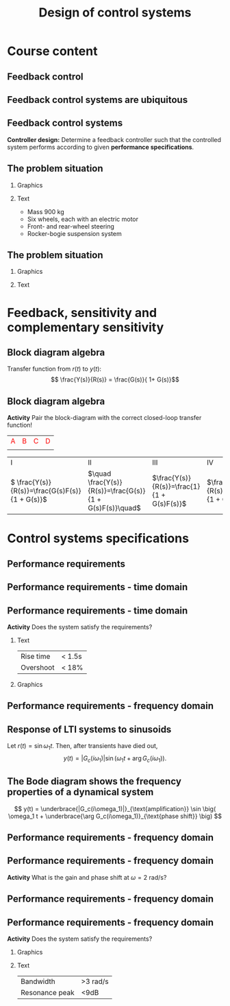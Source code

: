 #+OPTIONS: toc:nil
# #+LaTeX_CLASS: koma-article 

#+LATEX_CLASS: beamer
#+LATEX_CLASS_OPTIONS: [presentation,aspectratio=169, usenames, dvipsnames]
#+OPTIONS: H:2

#+LaTex_HEADER: \usepackage{khpreamble}
#+LaTex_HEADER: \usepackage{amssymb}
#+LaTex_HEADER: \usepgfplotslibrary{groupplots}

#+LaTex_HEADER: \newcommand*{\shift}{\operatorname{q}}
#+LaTex_HEADER:   \definecolor{ppc}{rgb}{0.1,0.1,0.6}
#+LaTex_HEADER:   \definecolor{iic}{rgb}{0.6,0.1,0.1}
#+LaTex_HEADER:   \definecolor{ddc}{rgb}{0.1,0.6,0.1}


#+title: Design of control systems
# #+date: 2020-09-01

* What do I want the students to understand?			   :noexport:
  - Course structure
  - Feedback control
  - Performance requirements

* Which activities will the students do?			   :noexport:
  - Block diagram feedback system
  - Sensitivity and complementary sensitivity
  - Root locus simple case

* Course content

** Feedback control

#+begin_export latex
\begin{center}
\begin{tikzpicture}[node distance=20mm,
                    block/.style={rectangle, draw, minimum width=15mm, inner sep=3mm},
                    sumnode/.style={circle, draw, inner sep=3pt}]
  \node[coordinate] (input) {};
  \node[sumnode, right of=input] (sum) {};
   \node[block, right of=sum,] (lti) {Controller};
   \node[block, right of=lti, node distance=30mm] (lti2) {Plant};
   \node[coordinate, right of=lti2, node distance=30mm] (output) {};
   \draw[->] (input) -- node[near start, above] {$r(t)$}  (sum);
   \draw[->] (sum) -- node[ above] {}  (lti);
   \draw[->] (lti) -- node[ above] {$u(t)$}  (lti2);
   \draw[->] (lti2) -- node[coordinate] (meas) {} node[near end, above] {$y(t)$} (output);
   \draw[->] (meas) -- ++(0, -14mm) -| node[left, pos=0.96] {$-$} (sum);
 \end{tikzpicture}
\end{center}

#+end_export

*** Notes                                                          :noexport:

- Examples:
  | Input                     | Output                               |
  |---------------------------+--------------------------------------|
  | Torque in motor           | Angle of arm in robot manipulator    |
  | Voltage in motor armature | Angular velocity of motor            |
  | Thrust from rockets       | Position and orientation of satelite |
  | Opening of a valve        | Level in a tank                      |
  | Flow of steam             | Temperature in a tank reactor        |
  | Position of fuel rods     | Heat generated in a nuclear reactor  |


** Feedback control systems are ubiquitous

\begin{center}
  \includegraphics[width=.6\linewidth]{../../figures/PnID-ex.png}
\end{center}

*** Notes                                                          :noexport:

- Part in a food-processing plant.
- Type of diagram: Piping and Instrumentation Diagram
- Tank providing a flow of warm, sweat fluid.
- Valves, heating jacket.
- Q: How many feedback loops?


** Feedback control systems


#+begin_export latex
\begin{center}
\begin{tikzpicture}[scale = 0.7, node distance=20mm,
                    block/.style={rectangle, draw, minimum width=15mm, inner sep=3mm},
                    sumnode/.style={circle, draw, inner sep=3pt}]
  \node[coordinate] (input) {};
  \node[sumnode, right of=input] (sum) {};
   \node[block, right of=sum,] (lti) {Controller};
   \node[block, right of=lti, node distance=30mm] (lti2) {Plant};
   \node[coordinate, right of=lti2, node distance=30mm] (output) {};
   \draw[->] (input) -- node[near start, above] {$r(t)$}  (sum);
   \draw[->] (sum) -- node[ above] {}  (lti);
   \draw[->] (lti) -- node[ above] {$u(t)$}  (lti2);
   \draw[->] (lti2) -- node[coordinate] (meas) {} node[near end, above] {$y(t)$} (output);
   \draw[->] (meas) -- ++(0, -14mm) -| node[left, pos=0.96] {$-$} (sum);
 \end{tikzpicture}
\end{center}

#+end_export

*Controller design:* Determine a feedback controller such that the controlled system performs according to given *performance specifications*. 

*** Notes                                                          :noexport:

What is *good performance*?


** The problem situation
*** Graphics
:PROPERTIES:
:BEAMER_col: 0.4
:END:

\begin{center}
  \includegraphics[width=.94\linewidth]{../../figures/mars-rover-curiosity-vehicle-cosmos.jpg}
\end{center}

*** Text
:PROPERTIES:
:BEAMER_col: 0.6
:END:
\begin{center}
  \includegraphics[width=.94\linewidth]{../../figures/mars.nasa.jpeg}
\end{center}


- Mass 900 kg
- Six wheels, each with an electric motor
- Front- and rear-wheel steering 
- Rocker-bogie suspension system

*** Notes                                                          :noexport:

- Curiosity rover
- Operating on mars for more than 10 years.
- Weighs close to 1t
- Six wheels, each with a DC motor 20W
- 0.9*6*20W = 108W acc 1t to 1 m/s:
  - Ek = 1/2 m v^2 = 0.5 * 900 * 1 = 450 J
  - P = dE/dt => \approx P_max = \Delta E / \Delta T => \Delta T = \Delta E / P_max = 450 J / (108) J/s \approx 4.2s
- P in  = P out, P = T*\omega, T_out * w_out = T_in * w_in => T_out/T_in = w_in/w_out = g_r
  g_r = T_out / T_in = 6 Nm / 30e-3 Nm = 1000 * 6/30 = 100 * 60/30 = 200:1
- 
- 

** The problem situation

*** Graphics
:PROPERTIES:
:BEAMER_col: 0.4
:END:

    \begin{center}
     \includegraphics[width=1.0\linewidth]{../../figures/curiosity-wheel.jpg}
    \end{center}

*** Text
:PROPERTIES:
:BEAMER_col: 0.6
:END:

#+BEAMER: \pause

    \begin{center}
    \includegraphics[width=\linewidth]{../../figures/electric-drive-block.png}
    \end{center}


**** Notes                                                         :noexport:
- One motor in the hub of each wheel
- Electric drive
  - Motor
  - Sensors
  - Controller
  - Power electronics
  - Power source
    - On rover: Battery + Nuclear Thermo generator (Plutoneum source)
  - 

* Much content                                                     :noexport:
** MR2023 Modelación y automatización

\begin{center}
  \includegraphics[width=.4\linewidth]{../../figures/DB-content-1.png}
  \includegraphics[width=.4\linewidth]{../../figures/DB-content-2.png}
\end{center}

** MR2025 Design of control systems
\begin{center}
  \includegraphics[width=.36\linewidth]{../../figures/DB-content-3.png}
\end{center}

* Feedback, sensitivity and complementary sensitivity

** Block diagram algebra

\begin{center}
  \includegraphics[width=.6\linewidth]{../../figures/block-simple-feedback}
\end{center}

Transfer function from $r(t)$ to $y(t)$:
\[ \frac{Y(s)}{R(s)} = \frac{G(s)}{ 1+ G(s)}\]


** Block diagram algebra

 *Activity* Pair the block-diagram with the correct closed-loop transfer function!


#+ATTR_LATEX:  :center :environment longtable :align cccc
| \textcolor{red}{A}                                                       | \textcolor{red}{B}                                                        | \textcolor{red}{C}                                                        |  \textcolor{red}{D}                                                       |
| \includegraphics[width=3cm]{../../figures/block-simple-control-feedback} | \includegraphics[width=3cm]{../../figures/block-simple-control-feedback2} | \includegraphics[width=3cm]{../../figures/block-simple-control-feedback3} | \includegraphics[width=3cm]{../../figures/block-simple-control-feedback4} |


#+ATTR_LATEX:  :center :environment longtable :align cccc
| \textcolor{blue!80!black}{I}                     | \textcolor{blue!80!black}{II}                              | \textcolor{blue!80!black}{III}                      |                                                   \textcolor{blue!80!black}{IV}    |
| \( \frac{Y(s)}{R(s)}=\frac{G(s)F(s)}{1 + G(s)}\) | \(\quad \frac{Y(s)}{R(s)}=\frac{G(s)}{1 + G(s)F(s)}\quad\) | \(\frac{Y(s)}{R(s)}=\frac{1}{1 + G(s)F(s)}\)        | \(\frac{Y(s)}{R(s)}=\frac{G(s)F(s)}{1 + G(s)F(s)}\) |


*** Notes                                                          :noexport:
Solution

A - IV
B - II
C - I
D - III


* Control systems specifications

** Feedback control system                                         :noexport:

\begin{center}
  \includegraphics[width=.3\linewidth]{../../figures/curiosity-wheel.jpg}
  \includegraphics[width=.6\linewidth]{../../figures/electric-drive-block.png}
\end{center}


** Performance requirements 

   \begin{center}
     \begin{tikzpicture}[scale = 0.8, node distance=20mm, block/.style={rectangle, draw, minimum width=15mm}, sumnode/.style={circle, draw, inner sep=2pt}]
     
     \node[coordinate] (refinput) {};
     \node[block, right of=refinput] (motor) {$G_c(s)$};
     \node[coordinate, right of=motor, node distance=20mm] (output) {};

     \draw[->] (refinput) -- node[above, pos=0.3] (voltsignal) {$r(t)$} (motor);
     \draw[->] (motor) -- node[above, pos=0.5] (velsignal) {$y(t)$} (output);
     \end{tikzpicture}
   \end{center}


** Performance requirements - time domain
\begin{center}
  \includegraphics[width=.8\linewidth]{../../figures/step-response-specifications}
\end{center}

*** Notes                                                            :noexport:

PO = (ymax - yf)/yf * 100


** Performance requirements - time domain

 *Activity* Does the system satisfy the requirements?

*** Text
:PROPERTIES:
:BEAMER_col: 0.3
:END:

 | Rise time | < 1.5s |
 | Overshoot | < 18% |

 
*** Graphics
:PROPERTIES:
:BEAMER_col: 0.7
:END:

    \begin{center}
     \includegraphics[width=1.0\linewidth]{../../figures/second-order-response-example}
    \end{center}

*** Notes                                                            :noexport:

Each vert div 0.05,
Each hor div 0.5,
Overshoot, PO = (1.17-1)/1 * 100 = 17%

t_10 = 0.5
t_90 = 2.2

t_r = t_90 - t_10 = 2.2 - 0.5 = 1.7 s

** Performance requirements - frequency domain

** Response of LTI systems to sinusoids
   \begin{center}
     \begin{tikzpicture}[scale = 0.8, node distance=20mm, block/.style={rectangle, draw, minimum width=15mm}, sumnode/.style={circle, draw, inner sep=2pt}]
     
     \node[coordinate] (refinput) {};
     \node[block, right of=refinput] (motor) {$G_c(s)$};
     \node[coordinate, right of=motor, node distance=20mm] (output) {};

     \draw[->] (refinput) -- node[above, pos=0.3] (voltsignal) {$r(t)$} (motor);
     \draw[->] (motor) -- node[above, pos=0.5] (velsignal) {$y(t)$} (output);
     \end{tikzpicture}
   \end{center}

   Let $r(t) = \sin\omega_1 t$. Then, after transients have died out,
   \[ y(t) = |G_c(i\omega_1)| \sin \big( \omega_1 t + \arg G_c(i\omega_1)\big). \]


** The Bode diagram shows the frequency properties of a dynamical system

\small

   \[ y(t) = \underbrace{|G_c(i\omega_1)|}_{\text{amplification}} \sin \big( \omega_1 t + \underbrace{\arg G_c(i\omega_1)}_{\text{phase shift}} \big) \]


\begin{center}
  \includegraphics[width=.9\linewidth]{../../figures/bode-closed-loop-example-responses}
\end{center}


** Performance requirements - frequency domain

\begin{center}
  \includegraphics[width=.8\linewidth]{../../figures/spec-bode-closed-loop-new}
\end{center}

*** Notes                                                          :noexport:


** Performance requirements - frequency domain

\begin{center}
  \includegraphics[width=1.0\linewidth]{../../figures/bode-closed-loop-example-responses}
\end{center}

#+BEAMER: \pause

*Activity* What is the gain and phase shift at $\omega = 2$ rad/s?

*** Note                                                           :noexport:

Gain:  0.3
Phase shift: -200 deg

** Performance requirements - frequency domain

\begin{center}
  \includegraphics[width=.8\linewidth]{../../figures/spec-bode-closed-loop-new}
\end{center}


** Performance requirements - frequency domain

 *Activity* Does the system satisfy the requirements?

 
*** Graphics
:PROPERTIES:
:BEAMER_col: 0.7
:END:

    \begin{center}
     \includegraphics[width=1.0\linewidth]{../../figures/bode-closed-loop-example}
    \end{center}
*** Text
:PROPERTIES:
:BEAMER_col: 0.3
:END:

 | Bandwidth      | >3 rad/s |
 | Resonance peak | <9dB    |



* Problem situation, again                                         :noexport:
** The problem situation, revisited
*** Graphics
:PROPERTIES:
:BEAMER_col: 0.4
:END:

\begin{center}
  \includegraphics[width=.94\linewidth]{../../figures/mars-rover-curiosity-vehicle-cosmos.jpg}
\end{center}

*** Text
:PROPERTIES:
:BEAMER_col: 0.6
:END:

#+beamer: \pause

- Mass 900 kg
- Six wheels, each with DC motor
- Assuming motors of 20W each, and mechanical efficiency of 90%:
  - How long to accelerate the rover to 1 m/s?
#+beamer: \pause
- Assuming max motor torque of 30 mNm and no loss in transmission.
  - What gear ratio is needed to obtain 6Nm torque on wheel axis?

*** Notes                                                          :noexport:

- Curiosity rover
- Operating on mars for more than 10 years.
- Weighs close to 1t
- Six wheels, each with a DC motor 20W
- 0.9*6*20W = 108W acc 1t to 1 m/s:
  - Ek = 1/2 m v^2 = 0.5 * 900 * 1 = 450 J
  - P = dE/dt => \approx P_max = \Delta E / \Delta T => \Delta T = \Delta E / P_max = 450 J / (108) J/s \approx 4.2s
- P in  = P out, P = T*\omega, T_out * w_out = T_in * w_in => T_out/T_in = w_in/w_out = g_r
  g_r = T_out / T_in = 6 Nm / 30e-3 Nm = 1000 * 6/30 = 100 * 60/30 = 200:1
- 
- 



*  Two-degree of freedom controller                                :noexport:
** The two-degree-of-freedom controller

\begin{center}
  \includegraphics[width=.7\linewidth]{../../figures/2dof-block-complete}
\end{center}

#+BEAMER: \pause

Using the property of /superposition/ of LTIs:
\begin{align*}
Y(s) &= G_c(s)R(s) + S(s)V(s) - T(s)N(s)
\end{align*}

#+BEAMER: \pause

| Closed-loop system (from reference to output) | \(G_c(s) = \frac{G(s)F_f(s)}{1 + G(s)F_b(s)}\) |
| Sensitivity function                          | \(S(s) = \frac{1}{1 + G(s)F_b(s)}\)            |
| Complementary sensitivity function            | \(T(s) = \frac{G(s)F_b(s)}{1 + G(s)F_b(s)}\)   |

** The two-degree-of-freedom controller

\begin{center}
  \includegraphics[width=.5\linewidth]{../../figures/2dof-block-complete}
\end{center}

| Sensitivity function                          | \(S(s) = \frac{1}{1 + G(s)F_b(s)}\)            |
| Complementary sensitivity function            | \(T(s) = \frac{G(s)F_b(s)}{1 + G(s)F_b(s)}\)   |

*Activity* Calculate \(S(s) + T(s) = \)


** The two-degree-of-freedom controller

\begin{center}
  \includegraphics[width=.6\linewidth]{../../figures/2dof-block-complete}
\end{center}

*Why* the two-degrees of freedom controller?

#+BEAMER: \pause

To seperate two design requirements:

1. Obtain desired reference (set-point) tracking.
2. Find good trade-off between disturbance rejection (small \(S(s)\)) and noise attenuation (small \(T(s)\)).


* Proportional control of the DC motor                             :noexport:

** The DC motor

*** Graphics
:PROPERTIES:
:BEAMER_col: 0.5
:END:

    \begin{center}
     \includegraphics[width=1.0\linewidth]{../../figures/block-DC-feedback-white}
    \end{center}
*** Text
:PROPERTIES:
:BEAMER_col: 0.5
:END:

    \begin{center}
     \def\ggain{200}
     \def\Tcnst{0.1}
     \begin{tikzpicture}
       \begin{axis}[
       width=7cm,
       height=6cm,
       grid = both,
       xlabel = {Time [s]},
       ylabel = {Ang vel [rad/s]},
       %xtick = {0, \tdelay, \tone, \two},
       %xticklabels = {0, $\theta$, $\theta+\frac{\tau}{3}$, $\theta + \tau$},
       %ytick = {0, \yone, \ytwo, \uampl, \yfinal},
       %yticklabels = {0, $0.283y_{f}$, $0.632y_f$, $u_f$, $y_f$},
       xmin = -0.2, xmax=2,
       minor y tick num=9,
       minor x tick num=9,
       every major grid/.style={red, opacity=0.5},
       ]
	 \addplot [thick, green!50!black, no marks, domain=-0.2:2, samples=100] {(x>0)*\ggain*(1 - exp(-(x/\Tcnst)))}; 
      \end{axis}
     \end{tikzpicture}
    \end{center}



** The normalized DC motor

*** Graphics
:PROPERTIES:
:BEAMER_col: 0.5
:END:

    \begin{center}
     \includegraphics[width=1.0\linewidth]{../../figures/block-normalized-DC-feedback-white}
    \end{center}

*** Text
:PROPERTIES:
:BEAMER_col: 0.5
:END:

    \begin{center}
     \def\ggain{1}
     \def\Tcnst{1}
     \begin{tikzpicture}
       \begin{axis}[
       width=7cm,
       height=6cm,
       grid = both,
       xlabel = {Time [$\tau$]},
       ylabel = {Ang vel [20 rad/$\tau$], angle [20 rad]},
       %xtick = {0, \tdelay, \tone, \two},
       %xticklabels = {0, $\theta$, $\theta+\frac{\tau}{3}$, $\theta + \tau$},
       %ytick = {0, \yone, \ytwo, \uampl, \yfinal},
       %yticklabels = {0, $0.283y_{f}$, $0.632y_f$, $u_f$, $y_f$},
       xmin = -2, xmax=20,
       minor y tick num=9,
       minor x tick num=9,
       every major grid/.style={red, opacity=0.5},
       ]
	 \addplot [thick, green!50!black, no marks, domain=-2:20, samples=100] {(x>0)*\ggain*(1 - exp(-(x/\Tcnst)))};
	 \addplot [thick, red!60!black, no marks, domain=-0.2:5, samples=100] {(x>0)*\ggain*(x + exp(-(x/\Tcnst)) -1)};
       \end{axis}
     \end{tikzpicture}
    \end{center}



** Proportional control of the normalized DC motor

*** Graphics
:PROPERTIES:
:BEAMER_col: 0.5
:END:

    \begin{center}
     \includegraphics[width=1.0\linewidth]{../../figures/block-DC-feedback}
    \end{center}

*** plot
:PROPERTIES:
:BEAMER_col: 0.5
:END:

    \begin{center}
     \def\ggain{1}
     \def\Tcnst{1}
     \begin{tikzpicture}
       \begin{axis}[
       width=7cm,
       height=6cm,
       grid = both,
       xlabel = {Time [$\tau$]},
       ylabel = {Angle [20 rad]},
       title = {$K=1$},
       %xtick = {0, \tdelay, \tone, \two},
       %xticklabels = {0, $\theta$, $\theta+\frac{\tau}{3}$, $\theta + \tau$},
       %ytick = {0, \yone, \ytwo, \uampl, \yfinal},
       %yticklabels = {0, $0.283y_{f}$, $0.632y_f$, $u_f$, $y_f$},
       xmin = -2, xmax=20,
       minor y tick num=4,
       minor x tick num=4,
       every major grid/.style={red, opacity=0.5},
       ]
	 \addplot [thick, black, no marks, domain=-2:20, samples=200] {x>0};
	 \addplot [thick, red!60!black, no marks, domain=-0.2:20, samples=100] {(x>0)*(1 - (exp(-x/2)* (sqrt(3)* cos(deg((sqrt(3)* x)/2)) + sin(deg((sqrt(3)* x)/2))))/sqrt(3))};
       \end{axis}
     \end{tikzpicture}
    \end{center}


    #+BEAMER: \pause
    *Activity* What is the overshoot (in percent) and rise time (in seconds)?
    
